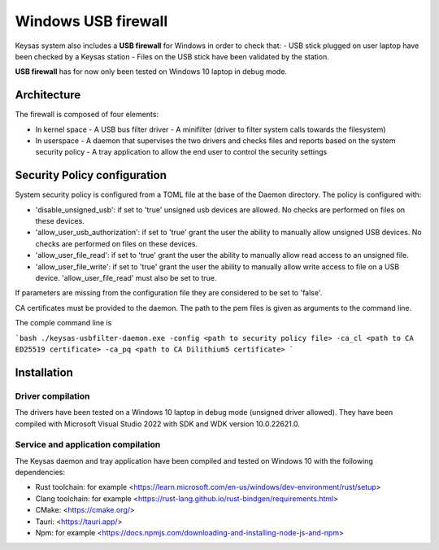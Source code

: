 ********************
Windows USB firewall
********************

Keysas system also includes a **USB firewall** for Windows in order to check that:
- USB stick plugged on user laptop have been checked by a Keysas station
- Files on the USB stick have been validated by the station.

.. warning::

**USB firewall** has for now only been tested on Windows 10 laptop in debug mode.

Architecture
============

The firewall is composed of four elements:

- In kernel space
  - A USB bus filter driver
  - A minifilter (driver to filter system calls towards the filesystem)
- In userspace
  - A daemon that supervises the two drivers and checks files and reports based on the system security policy
  - A tray application to allow the end user to control the security settings

Security Policy configuration
=============================

System security policy is configured from a TOML file at the base of the Daemon directory.
The policy is configured with:

- 'disable_unsigned_usb': if set to 'true' unsigned usb devices are allowed. No checks are performed on files on these devices.
- 'allow_user_usb_authorization': if set to 'true' grant the user the ability to manually allow unsigned USB devices. No checks are performed on files on these devices.
- 'allow_user_file_read': if set to 'true' grant the user the ability to manually allow read access to an unsigned file.
- 'allow_user_file_write': if set to 'true' grant the user the ability to manually allow write access to file on a USB device. 'allow_user_file_read' must also be set to true.

If parameters are missing from the configuration file they are considered to be set to 'false'.

CA certificates must be provided to the daemon. The path to the pem files is given as arguments to the command line.

The comple command line is

```bash
./keysas-usbfilter-daemon.exe -config <path to security policy file> -ca_cl <path to CA ED25519 certificate> -ca_pq <path to CA Dilithium5 certificate>
```

Installation
============

Driver compilation
------------------

The drivers have been tested on a Windows 10 laptop in debug mode (unsigned driver allowed).
They have been compiled with Microsoft Visual Studio 2022 with SDK and WDK version 10.0.22621.0.

Service and application compilation
-----------------------------------

The Keysas daemon and tray application have been compiled and tested on Windows 10 with the following dependencies:

- Rust toolchain: for example <https://learn.microsoft.com/en-us/windows/dev-environment/rust/setup>
- Clang toolchain: for example <https://rust-lang.github.io/rust-bindgen/requirements.html>
- CMake: <https://cmake.org/>
- Tauri: <https://tauri.app/>
- Npm: for example <https://docs.npmjs.com/downloading-and-installing-node-js-and-npm>